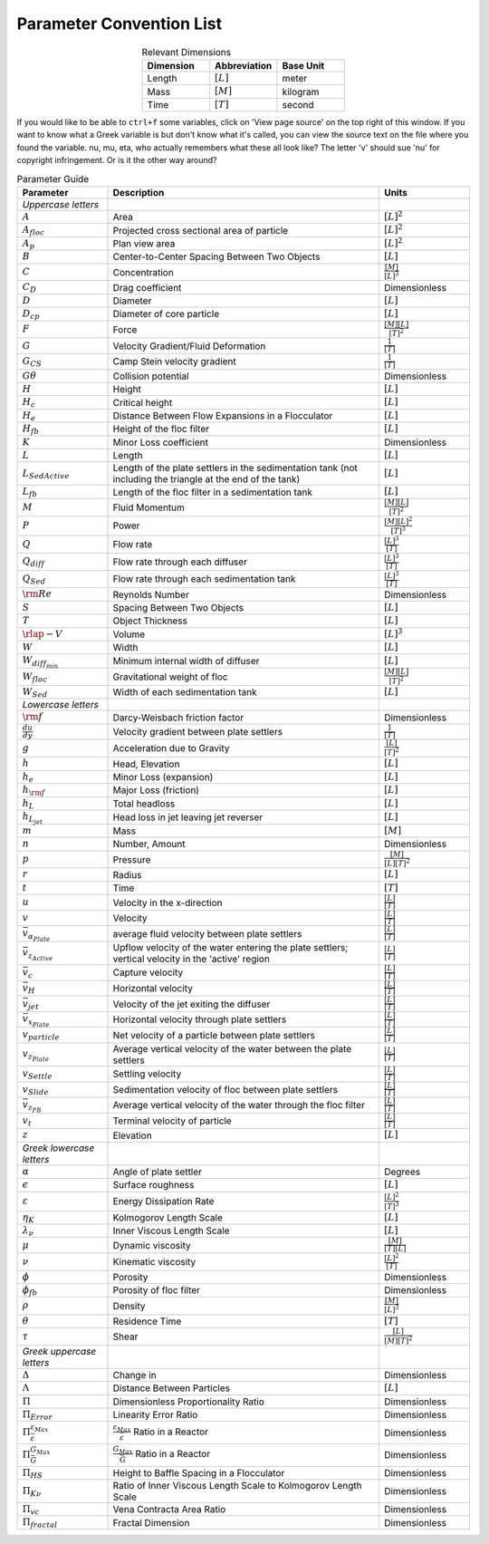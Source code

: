 .. _title_parameter_convention_list:

**************************
Parameter Convention List
**************************

.. _table_dimension_table:

.. csv-table:: Relevant Dimensions
    :header: Dimension, Abbreviation, Base Unit
    :widths: 30, 30, 30
    :align: center

    Length, :math:`[L]`, meter
    Mass, :math:`[M]`, kilogram
    Time, :math:`[T]`, second


If you would like to be able to ``ctrl+f`` some variables, click on 'View page source' on the top right of this window. If you want to know what a Greek variable is but don't know what it's called, you can view the source text on the file where you found the variable. nu, mu, eta, who actually remembers what these all look like? The letter 'v' should sue 'nu' for copyright infringement. Or is it the other way around?

.. _table_parameter_table:

.. csv-table:: Parameter Guide
    :header: Parameter, Description, Units
    :widths: 10, 30, 10

    *Uppercase letters*, ,
    :math:`A`,Area,:math:`[L]^2`
    :math:`A_{floc}`,Projected cross sectional area of particle,:math:`[L]^2`
    :math:`A_p`,Plan view area,:math:`[L]^2`
    :math:`B`,Center-to-Center Spacing Between Two Objects,:math:`[L]`
    :math:`C`,Concentration,:math:`\frac{[M]}{[L]^3}`
    :math:`C_D`,Drag coefficient,Dimensionless
    :math:`D`,Diameter,:math:`[L]`
    :math:`D_{cp}`,Diameter of core particle,:math:`[L]`
    :math:`F`,Force,:math:`\frac{[M][L]}{[T]^2}`
    :math:`G`,Velocity Gradient/Fluid Deformation,:math:`\frac{1}{[T]}`
    :math:`G_{CS}`, Camp Stein velocity gradient,:math:`\frac{1}{[T]}`
    :math:`G\theta`,Collision potential,Dimensionless
    :math:`H`,Height,:math:`[L]`
    :math:`H_c`,Critical height,:math:`[L]`
    :math:`H_e`,Distance Between Flow Expansions in a Flocculator,:math:`[L]`
    :math:`H_{fb}`,Height of the floc filter,:math:`[L]`
    :math:`K`,Minor Loss coefficient,Dimensionless
    :math:`L`,Length,:math:`[L]`
    :math:`L_{SedActive}`,Length of the plate settlers in the sedimentation tank (not including the triangle at the end of the tank),:math:`[L]`
    :math:`L_{fb}`,Length of the floc filter in a sedimentation tank,:math:`[L]`
    :math:`M`,Fluid Momentum,:math:`\frac{[M][L]}{[T]^2}`
    :math:`P`,Power,:math:`\frac{[M][L]^2}{[T]^3}`
    :math:`Q`,Flow rate,:math:`\frac{[L]^3}{[T]}`
    :math:`Q_{diff}`,Flow rate through each diffuser,:math:`\frac{[L]^3}{[T]}`
    :math:`Q_{Sed}`,Flow rate through each sedimentation tank,:math:`\frac{[L]^3}{[T]}`
    :math:`{\rm Re}`,Reynolds Number,Dimensionless
    :math:`S`,Spacing Between Two Objects,:math:`[L]`
    :math:`T`,Object Thickness,:math:`[L]`
    :math:`\rlap{-} V`,Volume,:math:`[L]^3`
    :math:`W`,Width,:math:`[L]`
    :math:`W_{diff_{min}}`,Minimum internal width of diffuser,:math:`[L]`
    :math:`W_{floc}`,Gravitational weight of floc,:math:`\frac{[M][L]}{[T]^2}`
    :math:`W_{Sed}`,Width of each sedimentation tank,:math:`[L]`
    *Lowercase letters*, ,
    :math:`\rm{f}`,Darcy-Weisbach friction factor,Dimensionless
    :math:`\frac{du}{dy}`,Velocity gradient between plate settlers,:math:`\frac{1}{[T]}`
    :math:`g`,Acceleration due to Gravity,:math:`\frac{[L]}{[T]^2}`
    :math:`h`,"Head, Elevation",:math:`[L]`
    :math:`h_e`,Minor Loss (expansion),:math:`[L]`
    :math:`h_{\rm f}`,Major Loss (friction),:math:`[L]`
    :math:`h_L`,Total headloss,:math:`[L]`
    :math:`h_{L_{jet}}`,Head loss in jet leaving jet reverser,:math:`[L]`
    :math:`m`, Mass, :math:`[M]`
    :math:`n`,"Number, Amount",Dimensionless
    :math:`p`,Pressure,:math:`\frac{[M]}{[L][T]^2}`
    :math:`r`,Radius,:math:`[L]`
    :math:`t`,Time,:math:`[T]`
    :math:`u`,Velocity in the x-direction,:math:`\frac{[L]}{[T]}`
    :math:`v`,Velocity,:math:`\frac{[L]}{[T]}`
    :math:`\bar v_{\alpha_{Plate}}`,average fluid velocity between plate settlers,:math:`\frac{[L]}{[T]}`
    :math:`\bar v_{z_{Active}}`,Upflow velocity of the water entering the plate settlers; vertical velocity in the 'active' region,:math:`\frac{[L]}{[T]}`
    :math:`\bar v_c`,Capture velocity,:math:`\frac{[L]}{[T]}`
    :math:`\bar v_H`,Horizontal velocity,:math:`\frac{[L]}{[T]}`
    :math:`\bar v_{jet}`,Velocity of the jet exiting the diffuser,:math:`\frac{[L]}{[T]}`
    :math:`\bar v_{x_{Plate}}`,Horizontal velocity through plate settlers,:math:`\frac{[L]}{[T]}`
    :math:`v_{particle}`,Net velocity of a particle between plate settlers,:math:`\frac{[L]}{[T]}`
    :math:`v_{z_{Plate}}`,Average vertical velocity of the water between the plate settlers,:math:`\frac{[L]}{[T]}`
    :math:`v_{Settle}`,Settling velocity,:math:`\frac{[L]}{[T]}`
    :math:`v_{Slide}`,Sedimentation velocity of floc between plate settlers,:math:`\frac{[L]}{[T]}`
    :math:`\bar v_{z_{FB}}`,Average vertical velocity of the water through the floc filter,:math:`\frac{[L]}{[T]}`
    :math:`v_t`,Terminal velocity of particle,:math:`\frac{[L]}{[T]}`
    :math:`z`,Elevation,:math:`[L]`
    *Greek lowercase letters*, ,
    :math:`\alpha`,Angle of plate settler, Degrees
    :math:`\epsilon`,Surface roughness,:math:`[L]`
    :math:`\varepsilon`,Energy Dissipation Rate,:math:`\frac{[L]^2}{[T]^3}`
    :math:`\eta_K`,Kolmogorov Length Scale,:math:`[L]`
    :math:`\lambda_\nu`,Inner Viscous Length Scale,:math:`[L]`
    :math:`\mu`,Dynamic viscosity,:math:`\frac{[M]}{[T][L]}`
    :math:`\nu`,Kinematic viscosity,:math:`\frac{[L]^2}{[T]}`
    :math:`\phi`,Porosity, Dimensionless
    :math:`\phi_{fb}`,Porosity of floc filter, Dimensionless
    :math:`\rho`,Density,:math:`\frac{[M]}{[L]^3}`
    :math:`\theta`,Residence Time,:math:`[T]`
    :math:`\tau`,Shear,:math:`\frac{[L]}{[M][T]^2}`
    *Greek uppercase letters*, ,
    :math:`\Delta`,"Change in", Dimensionless
    :math:`\Lambda`,Distance Between Particles,:math:`[L]`
    :math:`\Pi`,Dimensionless Proportionality Ratio, Dimensionless
    :math:`\Pi_{Error}`,Linearity Error Ratio, Dimensionless
    :math:`\Pi_{\bar \varepsilon}^{\varepsilon_{Max}}`,:math:`\frac{\varepsilon_{Max}}{\bar \varepsilon}` Ratio in a Reactor, Dimensionless
    :math:`\Pi_{\bar G}^{G_{Max}}`,:math:`\frac{G_{Max}}{\bar G}` Ratio in a Reactor, Dimensionless
    :math:`\Pi_{HS}`,Height to Baffle Spacing in a Flocculator, Dimensionless
    :math:`\Pi_{K\nu}`,Ratio of Inner Viscous Length Scale to Kolmogorov Length Scale, Dimensionless
    :math:`\Pi_{vc}`,Vena Contracta Area Ratio, Dimensionless
    :math:`\Pi_{fractal}`,Fractal Dimension, Dimensionless
